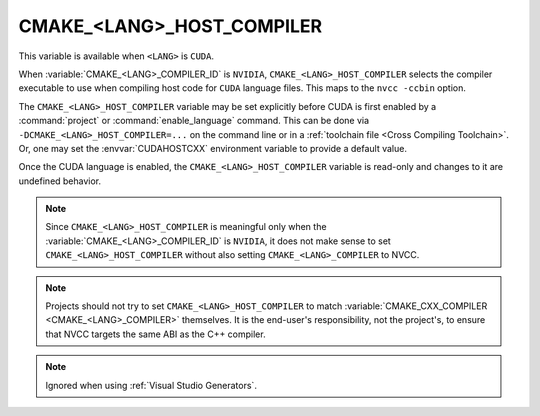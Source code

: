 CMAKE_<LANG>_HOST_COMPILER
--------------------------

.. versionadded:: 3.10
  ``CMAKE_CUDA_HOST_COMPILER``

This variable is available when ``<LANG>`` is ``CUDA``.

When :variable:`CMAKE_<LANG>_COMPILER_ID` is
``NVIDIA``, ``CMAKE_<LANG>_HOST_COMPILER`` selects the compiler executable
to use when compiling host code for ``CUDA`` language files.
This maps to the ``nvcc -ccbin`` option.

The ``CMAKE_<LANG>_HOST_COMPILER`` variable may be set explicitly before CUDA
is first enabled by a :command:`project` or :command:`enable_language`
command.
This can be done via ``-DCMAKE_<LANG>_HOST_COMPILER=...`` on the command line
or in a :ref:`toolchain file <Cross Compiling Toolchain>`.  Or, one may set
the :envvar:`CUDAHOSTCXX` environment variable to
provide a default value.

Once the CUDA language is enabled, the ``CMAKE_<LANG>_HOST_COMPILER``
variable is read-only and changes to it are undefined behavior.

.. note::

  Since ``CMAKE_<LANG>_HOST_COMPILER`` is meaningful only when the
  :variable:`CMAKE_<LANG>_COMPILER_ID` is ``NVIDIA``,
  it does not make sense to set ``CMAKE_<LANG>_HOST_COMPILER`` without also
  setting ``CMAKE_<LANG>_COMPILER`` to NVCC.

.. note::

  Projects should not try to set ``CMAKE_<LANG>_HOST_COMPILER`` to match
  :variable:`CMAKE_CXX_COMPILER <CMAKE_<LANG>_COMPILER>` themselves.
  It is the end-user's responsibility, not the project's, to ensure that
  NVCC targets the same ABI as the C++ compiler.

.. note::

  Ignored when using :ref:`Visual Studio Generators`.
